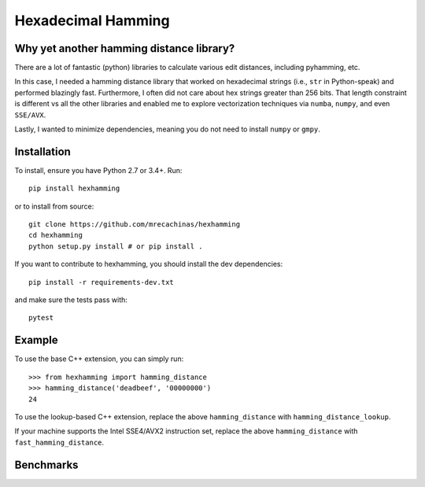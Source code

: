 Hexadecimal Hamming
====================

Why yet another hamming distance library?
-----------------------------------------

There are a lot of fantastic (python) libraries to calculate various edit
distances, including pyhamming, etc.

In this case, I needed a hamming distance library that worked on hexadecimal
strings (i.e., ``str`` in Python-speak) and performed blazingly fast.
Furthermore, I often did not care about hex strings greater than 256 bits.
That length constraint is different vs all the other libraries and enabled me
to explore vectorization techniques via ``numba``, ``numpy``, and even
``SSE/AVX``.

Lastly, I wanted to minimize dependencies, meaning you do not need to install
``numpy`` or ``gmpy``.

Installation
-------------

To install, ensure you have Python 2.7 or 3.4+. Run::

    pip install hexhamming

or to install from source::

    git clone https://github.com/mrecachinas/hexhamming
    cd hexhamming
    python setup.py install # or pip install .

If you want to contribute to hexhamming, you should install the dev
dependencies::

    pip install -r requirements-dev.txt

and make sure the tests pass with::

    pytest

Example
-------

To use the base C++ extension, you can simply run::

    >>> from hexhamming import hamming_distance
    >>> hamming_distance('deadbeef', '00000000')
    24

To use the lookup-based C++ extension, replace the above
``hamming_distance`` with ``hamming_distance_lookup``.

If your machine supports the Intel SSE4/AVX2 instruction set,
replace the above ``hamming_distance`` with ``fast_hamming_distance``.

Benchmarks
----------
